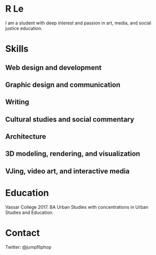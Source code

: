 * R Le

I am a student with deep interest and passion in art, media, and social justice education.

* Skills

** Web design and development

** Graphic design and communication

** Writing

** Cultural studies and social commentary

** Architecture

** 3D modeling, rendering, and visualization
   
** VJing, video art, and interactive media

* Education

Vassar College 2017. BA Urban Studies with concentrations in Urban
Studies and Education.

* Contact
Twitter: @jumpfliphop
